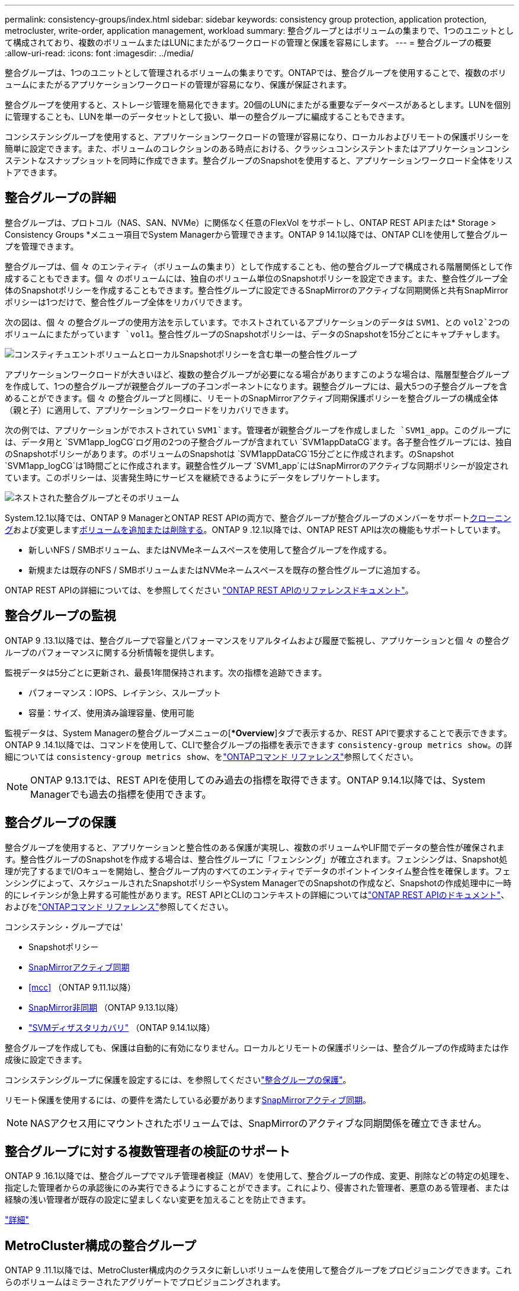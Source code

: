 ---
permalink: consistency-groups/index.html 
sidebar: sidebar 
keywords: consistency group protection, application protection, metrocluster, write-order, application management, workload 
summary: 整合グループとはボリュームの集まりで、1つのユニットとして構成されており、複数のボリュームまたはLUNにまたがるワークロードの管理と保護を容易にします。 
---
= 整合グループの概要
:allow-uri-read: 
:icons: font
:imagesdir: ../media/


[role="lead"]
整合グループは、1つのユニットとして管理されるボリュームの集まりです。ONTAPでは、整合グループを使用することで、複数のボリュームにまたがるアプリケーションワークロードの管理が容易になり、保護が保証されます。

整合グループを使用すると、ストレージ管理を簡易化できます。20個のLUNにまたがる重要なデータベースがあるとします。LUNを個別に管理することも、LUNを単一のデータセットとして扱い、単一の整合グループに編成することもできます。

コンシステンシグループを使用すると、アプリケーションワークロードの管理が容易になり、ローカルおよびリモートの保護ポリシーを簡単に設定できます。また、ボリュームのコレクションのある時点における、クラッシュコンシステントまたはアプリケーションコンシステントなスナップショットを同時に作成できます。整合グループのSnapshotを使用すると、アプリケーションワークロード全体をリストアできます。



== 整合グループの詳細

整合グループは、プロトコル（NAS、SAN、NVMe）に関係なく任意のFlexVol をサポートし、ONTAP REST APIまたは* Storage > Consistency Groups *メニュー項目でSystem Managerから管理できます。ONTAP 9 14.1以降では、ONTAP CLIを使用して整合グループを管理できます。

整合グループは、個 々 のエンティティ（ボリュームの集まり）として作成することも、他の整合グループで構成される階層関係として作成することもできます。個 々 のボリュームには、独自のボリューム単位のSnapshotポリシーを設定できます。また、整合性グループ全体のSnapshotポリシーを作成することもできます。整合性グループに設定できるSnapMirrorのアクティブな同期関係と共有SnapMirrorポリシーは1つだけで、整合性グループ全体をリカバリできます。

次の図は、個 々 の整合グループの使用方法を示しています。でホストされているアプリケーションのデータは `SVM1`、との `vol2`2つのボリュームにまたがっています `vol1`。整合性グループのSnapshotポリシーは、データのSnapshotを15分ごとにキャプチャします。

image:consistency-group-single-diagram.gif["コンスティチュエントボリュームとローカルSnapshotポリシーを含む単一の整合性グループ"]

アプリケーションワークロードが大きいほど、複数の整合グループが必要になる場合がありますこのような場合は、階層型整合グループを作成して、1つの整合グループが親整合グループの子コンポーネントになります。親整合グループには、最大5つの子整合グループを含めることができます。個 々 の整合グループと同様に、リモートのSnapMirrorアクティブ同期保護ポリシーを整合グループの構成全体（親と子）に適用して、アプリケーションワークロードをリカバリできます。

次の例では、アプリケーションがでホストされてい `SVM1`ます。管理者が親整合グループを作成しました `SVM1_app`。このグループには、データ用と `SVM1app_logCG`ログ用の2つの子整合グループが含まれてい `SVM1appDataCG`ます。各子整合性グループには、独自のSnapshotポリシーがあります。のボリュームのSnapshotは `SVM1appDataCG`15分ごとに作成されます。のSnapshot `SVM1app_logCG`は1時間ごとに作成されます。親整合性グループ `SVM1_app`にはSnapMirrorのアクティブな同期ポリシーが設定されています。このポリシーは、災害発生時にサービスを継続できるようにデータをレプリケートします。

image:consistency-group-nested-diagram.gif["ネストされた整合グループとそのボリューム"]

System.12.1以降では、ONTAP 9 ManagerとONTAP REST APIの両方で、整合グループが整合グループのメンバーをサポートxref:clone-task.html[クローニング]および変更しますxref:modify-task.html[ボリュームを追加または削除する]。ONTAP 9 .12.1以降では、ONTAP REST APIは次の機能もサポートしています。

* 新しいNFS / SMBボリューム、またはNVMeネームスペースを使用して整合グループを作成する。
* 新規または既存のNFS / SMBボリュームまたはNVMeネームスペースを既存の整合性グループに追加する。


ONTAP REST APIの詳細については、を参照してください https://docs.netapp.com/us-en/ontap-automation/reference/api_reference.html#access-a-copy-of-the-ontap-rest-api-reference-documentation["ONTAP REST APIのリファレンスドキュメント"]。



== 整合グループの監視

ONTAP 9 .13.1以降では、整合グループで容量とパフォーマンスをリアルタイムおよび履歴で監視し、アプリケーションと個 々 の整合グループのパフォーマンスに関する分析情報を提供します。

監視データは5分ごとに更新され、最長1年間保持されます。次の指標を追跡できます。

* パフォーマンス：IOPS、レイテンシ、スループット
* 容量：サイズ、使用済み論理容量、使用可能


監視データは、System Managerの整合グループメニューの[**Overview*]タブで表示するか、REST APIで要求することで表示できます。ONTAP 9 .14.1以降では、コマンドを使用して、CLIで整合グループの指標を表示できます `consistency-group metrics show`。の詳細については `consistency-group metrics show`、をlink:https://docs.netapp.com/us-en/ontap-cli/vserver-consistency-group-metrics-show.html["ONTAPコマンド リファレンス"^]参照してください。


NOTE: ONTAP 9.13.1では、REST APIを使用してのみ過去の指標を取得できます。ONTAP 9.14.1以降では、System Managerでも過去の指標を使用できます。



== 整合グループの保護

整合グループを使用すると、アプリケーションと整合性のある保護が実現し、複数のボリュームやLIF間でデータの整合性が確保されます。整合性グループのSnapshotを作成する場合は、整合性グループに「フェンシング」が確立されます。フェンシングは、Snapshot処理が完了するまでI/Oキューを開始し、整合グループ内のすべてのエンティティでデータのポイントインタイム整合性を確保します。フェンシングによって、スケジュールされたSnapshotポリシーやSystem ManagerでのSnapshotの作成など、Snapshotの作成処理中に一時的にレイテンシが急上昇する可能性があります。REST APIとCLIのコンテキストの詳細についてはlink:https://kb.netapp.com/on-prem/ontap/DM/REST-API["ONTAP REST APIのドキュメント"^]、およびをlink:https://docs.netapp.com/us-en/ontap-cli/["ONTAPコマンド リファレンス"^]参照してください。

コンシステンシ・グループでは'

* Snapshotポリシー
* xref:../snapmirror-active-sync/index.html[SnapMirrorアクティブ同期]
* <<mcc>> （ONTAP 9.11.1以降）
* xref:../data-protection/snapmirror-disaster-recovery-concept.html[SnapMirror非同期] （ONTAP 9.13.1以降）
* link:../data-protection/snapmirror-svm-replication-concept.html["SVMディザスタリカバリ"] （ONTAP 9.14.1以降）


整合グループを作成しても、保護は自動的に有効になりません。ローカルとリモートの保護ポリシーは、整合グループの作成時または作成後に設定できます。

コンシステンシグループに保護を設定するには、を参照してくださいlink:protect-task.html["整合グループの保護"]。

リモート保護を使用するには、の要件を満たしている必要がありますxref:../snapmirror-active-sync/prerequisites-reference.html[SnapMirrorアクティブ同期]。


NOTE: NASアクセス用にマウントされたボリュームでは、SnapMirrorのアクティブな同期関係を確立できません。



== 整合グループに対する複数管理者の検証のサポート

ONTAP 9 .16.1以降では、整合グループでマルチ管理者検証（MAV）を使用して、整合グループの作成、変更、削除などの特定の処理を、指定した管理者からの承認後にのみ実行できるようにすることができます。これにより、侵害された管理者、悪意のある管理者、または経験の浅い管理者が既存の設定に望ましくない変更を加えることを防止できます。

link:../multi-admin-verify/index.html["詳細"]



== MetroCluster構成の整合グループ

ONTAP 9 .11.1以降では、MetroCluster構成内のクラスタに新しいボリュームを使用して整合グループをプロビジョニングできます。これらのボリュームはミラーされたアグリゲートでプロビジョニングされます。

プロビジョニングが完了したら、整合グループに関連付けられているボリュームを、ミラーされたアグリゲートとミラーされていないアグリゲートの間で移動できます。そのため、整合性グループに関連付けられたボリュームは、ミラーされたアグリゲート、ミラーされていないアグリゲート、またはその両方に配置できます。整合性グループに関連付けられているボリュームを含むミラーされたアグリゲートを、ミラーされていないアグリゲートに変更できます。同様に、整合グループに関連付けられているボリュームを含むミラーされていないアグリゲートを変更して、ミラーリングを有効にすることができます。

ミラーされたアグリゲートに配置された整合性グループに関連付けられているボリュームとSnapshotがリモートサイト（サイトB）にレプリケートされます。サイトBのボリュームの内容によって整合グループの書き込み順序が保証されるため、災害発生時にサイトBからリカバリできます。ONTAP 9.11.1以降を実行しているクラスタでは、REST APIおよびSystem Managerを使用して整合グループのSnapshotにアクセスできます。ONTAP 9.14.1以降では、ONTAP CLIを使用してスナップショットにアクセスすることもできます。

整合性グループに関連付けられているボリュームの一部またはすべてがミラーされていないアグリゲートに配置されていて、そのアグリゲートに現在アクセスできない場合、整合性グループに対するGETまたはDELETE処理はローカル ボリュームまたはホスティング アグリゲートがオフラインであるかのように動作します。



=== レプリケーション用の整合性グループ設定

サイトBでONTAP 9.10.1以前が実行されている場合は、整合性グループに関連付けられているボリュームのうち、ミラーされたアグリゲートにあるボリュームだけがサイトBにレプリケートされます。整合性グループの設定がレプリケートされるのは、両方のサイトでONTAP 9.11.1以降が実行されている場合のみです。サイトBをONTAP 9.11.1にアップグレードすると、サイトAの整合性グループのうち、関連付けられているボリュームがすべてミラーされたアグリゲートに配置されている整合性グループのデータが、サイトBにレプリケートされます。


NOTE: ストレージのパフォーマンスと可用性を最適化するために、ミラーアグリゲートでは少なくとも20%の空きスペースを確保することを推奨します。ミラーされていないアグリゲートでは10%が推奨されますが、追加の10%のスペースはファイルシステムで増分変更に対応するために使用できます。増分変更を行うと、ONTAPのcopy-on-write Snapshotベースのアーキテクチャにより、ミラーされたアグリゲートのスペース使用率が向上します。これらのベストプラクティスに従わないと、パフォーマンスに悪影響を及ぼす可能性があります。



== アップグレード時の考慮事項

.10.1以降にアップグレードすると、ONTAP 9 .8および9.9.1でSnapMirrorアクティブ同期（以前のSnapMirrorビジネス継続性）で作成された整合グループが自動的にアップグレードされ、System Managerの*[ストレージ]>[整合グループ]またはONTAP ONTAP 9 APIで管理できるようになりlink:../snapmirror-active-sync/upgrade-revert-task.html["SnapMirrorアクティブ同期のアップグレードとリバートに関する考慮事項"]ます。ONTAP 9 .8または9.9.1からのアップグレードの詳細については、を参照してください。

REST APIで作成された整合グループSnapshotは、System Managerの整合グループインターフェイスおよび整合グループREST APIエンドポイントを使用して管理できます。ONTAP 9.14.1以降では、ONTAP CLIでも整合グループSnapshotを管理できます。


NOTE: ONTAPIコマンドで作成されたSnapshot `cg-start`で、 `cg-commit`整合性グループのSnapshotとしては認識されないため、System Managerの整合性グループインターフェイスまたはONTAP REST APIの整合性グループエンドポイントから管理することはできません。ONTAP 9.14.1以降では、SnapMirror非同期ポリシーを使用している場合、これらのSnapshotをデスティネーションボリュームにミラーリングできます。詳細については、を参照してください xref:protect-task.html#configure-snapmirror-asynchronous[SnapMirror非同期の設定]。



== リリースごとにサポートされる機能

[cols="3,1,1,1,1,1,1,1"]
|===
|  | ONTAP 9 .16.1 | ONTAP 9 .15.1 | ONTAP 9 .14.1 | ONTAP 9 .13.1 | ONTAP 9 12.1 | ONTAP 9 .11.1 | ONTAP 9 10.1 


| カイソウセイクルウフ | ✓ | ✓ | ✓ | ✓ | ✓ | ✓ | ✓ 


| Snapshotによるローカル保護 | ✓ | ✓ | ✓ | ✓ | ✓ | ✓ | ✓ 


| SnapMirrorアクティブ同期 | ✓ | ✓ | ✓ | ✓ | ✓ | ✓ | ✓ 


| MetroClusterのサポート | ✓ | ✓ | ✓ | ✓ | ✓ | ✓ |  


| 2フェーズコミット（REST APIのみ） | ✓ | ✓ | ✓ | ✓ | ✓ | ✓ |  


| アプリケーションタグとコンポーネントタグ | ✓ | ✓ | ✓ | ✓ | ✓ |  |  


| クローン整合グループ | ✓ | ✓ | ✓ | ✓ | ✓ |  |  


| ボリュームの追加と削除 | ✓ | ✓ | ✓ | ✓ | ✓ |  |  


| 新しいNASボリュームでCGを作成する | ✓ | ✓ | ✓ | ✓ | REST APIのみ |  |  


| 新しいNVMeネームスペースでCGを作成 | ✓ | ✓ | ✓ | ✓ | REST APIのみ |  |  


| 子整合性グループ間でのボリュームの移動 | ✓ | ✓ | ✓ | ✓ |  |  |  


| コンシステンシグループジオメトリの変更 | ✓ | ✓ | ✓ | ✓ |  |  |  


| 監視 | ✓ | ✓ | ✓ | ✓ |  |  |  


| マルチ管理者認証 | ✓ |  |  |  |  |  |  


| SnapMirror非同期（単一の整合グループのみ） | ✓ | ✓ | ✓ | ✓ |  |  |  


| SVMディザスタリカバリ（単一の整合グループのみ） | ✓ | ✓ | ✓ |  |  |  |  


| CLIのサポート | ✓ | ✓ | ✓ |  |  |  |  
|===


== 整合グループに関する詳細情報

video::j0jfXDcdyzE[youtube,width=848,height=480]
.関連情報
* link:https://docs.netapp.com/us-en/ontap-automation/["ONTAP自動化に関するドキュメント"^]
* xref:../snapmirror-active-sync/index.html[SnapMirrorアクティブ同期]
* xref:../data-protection/snapmirror-disaster-recovery-concept.html[SnapMirror非同期ディザスタリカバリの基本]
* link:https://docs.netapp.com/us-en/ontap-metrocluster/["MetroClusterのドキュメント"]
* link:../multi-admin-verify/index.html["マルチ管理者認証"]
* link:https://docs.netapp.com/us-en/ontap-cli/["ONTAPコマンド リファレンス"^]

